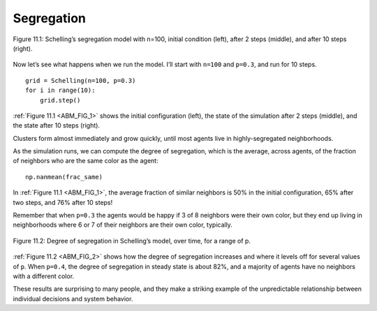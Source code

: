 
.. _ABM_4:

Segregation
------------


.. _ABM_FIG_1:
.. figure:: Figures/SEG_MODEL.png
    :align: center
    :alt: "Figure 11.1: Schelling’s segregation model with n=100, initial condition (left), after 2 steps (middle), and after 10 steps (right)."

    Figure 11.1: Schelling’s segregation model with n=100, initial condition (left), after 2 steps (middle), and after 10 steps (right).

Now let’s see what happens when we run the model. I’ll start with ``n=100`` and ``p=0.3``, and run for 10 steps.

::

    grid = Schelling(n=100, p=0.3)
    for i in range(10):
        grid.step()

:ref:`Figure 11.1 <ABM_FIG_1>` shows the initial configuration (left), the state of the simulation after 2 steps (middle), and the state after 10 steps (right).

Clusters form almost immediately and grow quickly, until most agents live in highly-segregated neighborhoods.

As the simulation runs, we can compute the degree of segregation, which is the average, across agents, of the fraction of neighbors who are the same color as the agent:

::

    np.nanmean(frac_same)

In :ref:`Figure 11.1 <ABM_FIG_1>`, the average fraction of similar neighbors is 50% in the initial configuration, 65% after two steps, and 76% after 10 steps!

Remember that when ``p=0.3`` the agents would be happy if 3 of 8 neighbors were their own color, but they end up living in neighborhoods where 6 or 7 of their neighbors are their own color, typically.

.. _ABM_FIG_2:

.. figure:: Figures/DEG_SEG.png
    :align: center
    :alt: "Figure 11.2: Degree of segregation in Schelling’s model, over time, for a range of p."

    Figure 11.2: Degree of segregation in Schelling’s model, over time, for a range of p.


:ref:`Figure 11.2 <ABM_FIG_2>` shows how the degree of segregation increases and where it levels off for several values of ``p``. When ``p=0.4``, the degree of segregation in steady state is about 82%, and a majority of agents have no neighbors with a different color.

These results are surprising to many people, and they make a striking example of the unpredictable relationship between individual decisions and system behavior.

.. fillintheblank:: 1_10.2

    The average fraction of similar neighbors is |blank| % in the initial configuration, |blank| % after two steps, and |blank| % after 10 steps!

    - :50: Correct!
      :x: Incorrect, please refer back to the text.
    - :65: Correct!
      :x: Incorrect, please refer back to the text.
    - :75: Correct!
      :x: Incorrect, please refer back to the text.

.. mchoice:: q_10.3
   :answer_a: 30%
   :answer_b: 82%
   :answer_c: 76%
   :answer_d: 50%
   :correct: b
   :feedback_a: Sorry but that is what percentage of agents will be unhappy if p=0.3.
   :feedback_b: Correct!
   :feedback_c: Sorry but that was the percentage from 10 steps into the p=0.3 example above.
   :feedback_d: Sorry but that was the initial configuration of the p=0.3 example above.

   When p=0.4 what is the approximate degree of segregation in a steady state?